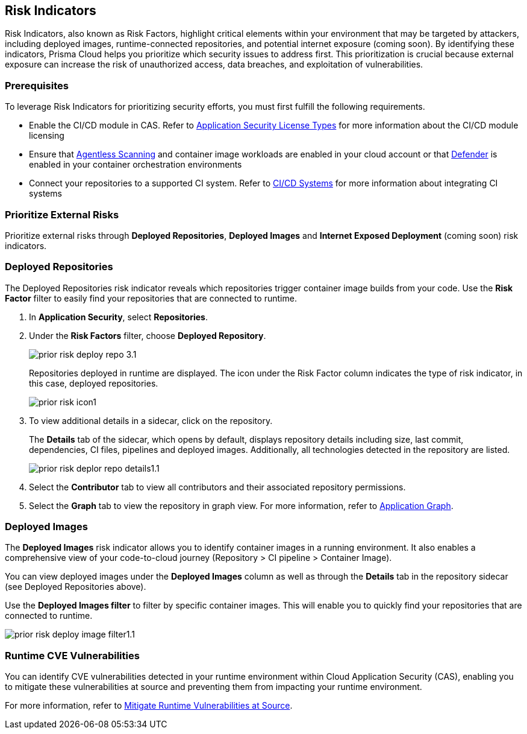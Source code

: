 == Risk Indicators

Risk Indicators, also known as Risk Factors, highlight critical elements within your environment that may be targeted by attackers, including deployed images, runtime-connected repositories, and potential internet exposure (coming soon). By identifying these indicators, Prisma Cloud helps you prioritize which security issues to address first. This prioritization is crucial because external exposure can increase the risk of unauthorized access, data breaches, and exploitation of vulnerabilities.

=== Prerequisites

To leverage Risk Indicators for prioritizing security efforts, you must first fulfill the following requirements.

* Enable the CI/CD module in CAS. Refer to xref:../get-started/application-security-license-types.adoc[Application Security License Types] for more information about the CI/CD module licensing

*  Ensure that xref:../../runtime-security/agentless-scanning/agentless-scanning.adoc[Agentless Scanning] and container image workloads are enabled in your cloud account or that xref:../../runtime-security/install/deploy-defender/deploy-defender.adoc[Defender] is enabled in your container orchestration environments


* Connect your repositories to a supported CI system. Refer to xref:../get-started/connect-code-and-build-providers/ci-cd-systems/ci-cd-systems.adoc[CI/CD Systems] for more information about integrating CI systems

=== Prioritize External Risks

Prioritize external risks through *Deployed Repositories*, *Deployed Images* and *Internet Exposed Deployment* (coming soon) risk indicators.

[#deploy-repo]
=== Deployed Repositories

[.task]

The Deployed Repositories risk indicator reveals which repositories trigger container image builds from your code. Use the *Risk Factor* filter to easily find your repositories that are connected to runtime. 

[.procedure]

. In *Application Security*, select *Repositories*.

. Under the *Risk Factors* filter, choose *Deployed Repository*.
+
image::application-security/prior-risk-deploy-repo-3.1.png[]
+
Repositories deployed in runtime are displayed. The icon under the Risk Factor column indicates the type of risk indicator, in this case, deployed repositories. 
+
image::application-security/prior-risk-icon1.png[]

. To view additional details in a sidecar, click on the repository.
+
The *Details* tab of the sidecar, which opens by default, displays repository details including size, last commit, dependencies, CI files, pipelines and deployed images. Additionally, all technologies detected in the repository are listed.
+
image::application-security/prior-risk-deplor-repo-details1.1.png[]

. Select the *Contributor* tab to view all contributors and their associated repository permissions.

. Select the *Graph* tab to view the repository in graph view. For more information, refer to xref:../visibility/repositories.adoc#app-graph[Application Graph].


=== Deployed Images

//The *Deployed Images* risk indicator allows you to identify container images in a running environment. It also enables a comprehensive view of your code-to-cloud journey:

The *Deployed Images* risk indicator allows you to identify container images in a running environment. It also enables a comprehensive view of your code-to-cloud journey (Repository > CI pipeline  > Container Image). 

//To view Deployed Images, select *Repository* > hover over the value in the *Pipeline* column > The *Container Image/s* are displayed. 

You can view deployed images under the *Deployed Images* column as well as through the *Details* tab in the repository sidecar (see Deployed Repositories above). 

Use the *Deployed Images filter* to filter by specific container images. This will enable you to quickly find your repositories that are connected to runtime.

image::application-security/prior-risk-deploy-image-filter1.1.png[]


=== Runtime CVE Vulnerabilities 

You can identify CVE vulnerabilities detected in your runtime environment within Cloud Application Security (CAS), enabling you to mitigate these vulnerabilities at source and preventing them from impacting your runtime environment.

For more information, refer to xref:monitor-and-manage-code-build/software-composition-analysis/software-composition-analysis.adoc#runtime-vulnerabilities[Mitigate Runtime Vulnerabilities at Source].



////
== Fix Code Security Issues

On *Projects*, you can remediate scan results across all code categories by adding issues to the fix cart to create a PR with a suggested fix. For every issue found on Prisma Cloud console, you can view information like origin of the issue in a file or repository, policy violation, and suggestions to remediate the issue.

[.procedure]

. Access scan results on *Projects*.

.. Select a code category with an issue.

.. Select an issue from the resource block to view more information and suggested fixes in the resource explorer.

. Create a PR from the fix recommendation.

.. Select an issue to see a fix recommendation in the resource explorer.
+
You can fix one more issues at once by selecting issues across multiple resources or policy blocks and adding it to the fix cart.

.. Select *FIX* to add the issue to the fix cart.

.. Select *Submit* to create a PR with an issue fix.
//+
//In this example, you see one or more issues added to the fix cart to from IaC Misconfiguration `google_container_cluster.workload_cluster` resource block.
//+
//image::application-security/projects-fix.gif[]
+
To completely resolve the issue, you need to access the PR on the VCS console and merge the fix with the default branch.
+
For issues with no fix recommendation, you can remediate it by a
*Manual Fix* or *Suppress*.

[.task]
=== Fix Vulnerability Issues

On *Projects* *Vulnerabilities* view you see CVE issues that have an automatic fix on the console. You can choose to remediate a single CVE issue or choose to fix all issues in the issue block. When fixing the issue, the CVE *Root version* gets bumped to the latest version from a Pull Request that you need to submit from the *Fix cart*. The issue block will continue to be seen till the Pull Request with the fix is not merged.

[.procedure]

. Select *Application Security > Projects* and then select *Vulnerabilities* view.

. Access any issue block and then select *Fix* corresponding to the issue.
+
Optionally, you can select *Fix All*.
+
When fixing the issue, you can verify all CVE’s getting fixed by a verification status corresponding to the CVE.
//+
//In this example you see fixing `CVE-2021-33194` automatically fixes `CVE-2022-30322` with the current remediation.
//+
//TODO:Add example.

. Select *Submit* on the side panel to create a Pull Request (PR) with the fixes.
//+
//image:://TODO:

=== Manual Fix an issue

You can perform a manual fix for all issues. A manual fix enables you to access a specific commit to review the code to then resolve the issue manually using the policy guidelines on the Prisma Cloud console.

image::application-security/proj-24.png[]
////